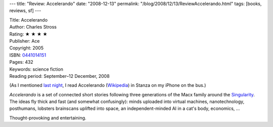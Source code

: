 ---
title: "Review: Accelerando"
date: "2008-12-13"
permalink: "/blog/2008/12/13/ReviewAccelerando.html"
tags: [books, reviews, sf]
---



.. image:: https://images-na.ssl-images-amazon.com/images/P/0441014151.01.MZZZZZZZ.jpg
    :alt: Accelerando
    :target: http://www.elliottbaybook.com/product/info.jsp?isbn=0441014151
    :class: right-float

| Title: Accelerando
| Author: Charles Stross
| Rating: ★ ★ ★ ★ 
| Publisher: Ace
| Copyright: 2005
| ISBN: `0441014151 <http://www.elliottbaybook.com/product/info.jsp?isbn=0441014151>`_
| Pages: 432
| Keywords: science fiction
| Reading period: September–12 December, 2008

(As I mentioned `last night`_,
I read Accelerando (Wikipedia_) in Stanza on my iPhone on the bus.)

*Accelerando* is a set of connected short stories
following three generations of the Macx family
around the Singularity_.
The ideas fly thick and fast (and somewhat confusingly):
minds uploaded into virtual machines, nanotechnology,
posthumans, lobsters brainscans uplifted into space,
an independent-minded AI in a cat's body, economics, …

Thought-provoking and entertaining.

.. _last night:
    /blog/2008/12/12/Kindle.html
.. _Wikipedia:
    http://en.wikipedia.org/wiki/Accelerando_(book)
.. _Singularity:
    http://en.wikipedia.org/wiki/Technological_singularity

.. _permalink:
    /blog/2008/12/13/ReviewAccelerando.html
